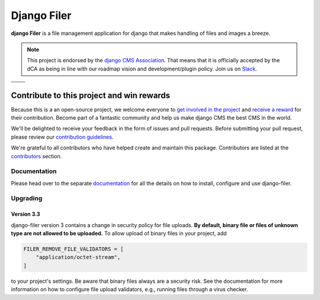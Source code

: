 ============
Django Filer
============

|pypi| |python| |django| |coverage|

**django Filer** is a file management application for django that makes
handling of files and images a breeze.

.. note::

        This project is endorsed by the `django CMS Association <https://www.django-cms.org/en/about-us/>`_.
        That means that it is officially accepted by the dCA as being in line with our roadmap vision and development/plugin policy.
        Join us on `Slack <https://www.django-cms.org/slack/>`_.

.. We're using absolute image url below, because relative paths won't work on
   pypi. github would render relative paths correctly.

+-------------------------------------------------------------------------------------------------------------+-------------------------------------------------------------------------------------------------------------+
| .. image:: https://raw.githubusercontent.com/django-cms/django-filer/master/docs/_static/filer_2.png        | .. image:: https://raw.githubusercontent.com/django-cms/django-filer/master/docs/_static/filer_3.png        |
+-------------------------------------------------------------------------------------------------------------+-------------------------------------------------------------------------------------------------------------+
| .. image:: https://raw.githubusercontent.com/django-cms/django-filer/master/docs/_static/detail_image.png   | .. image:: https://raw.githubusercontent.com/django-cms/django-filer/master/docs/_static/detail_file.png    |
+-------------------------------------------------------------------------------------------------------------+-------------------------------------------------------------------------------------------------------------+
| .. image:: https://raw.githubusercontent.com/django-cms/django-filer/master/docs/_static/file_picker_1.png  | .. image:: https://raw.githubusercontent.com/django-cms/django-filer/master/docs/_static/file_picker_3.png  |
+-------------------------------------------------------------------------------------------------------------+-------------------------------------------------------------------------------------------------------------+


*******************************************
Contribute to this project and win rewards
*******************************************

Because this is a an open-source project, we welcome everyone to
`get involved in the project <https://www.django-cms.org/en/contribute/>`_ and
`receive a reward <https://www.django-cms.org/en/bounty-program/>`_ for their contribution.
Become part of a fantastic community and help us make django CMS the best CMS in the world.

We'll be delighted to receive your
feedback in the form of issues and pull requests. Before submitting your
pull request, please review our `contribution guidelines
<http://docs.django-cms.org/en/latest/contributing/index.html>`_.

We're grateful to all contributors who have helped create and maintain this package.
Contributors are listed at the `contributors <https://github.com/django-cms/django-filer/graphs/contributors>`_
section.

Documentation
=============

Please head over to the separate `documentation <https://django-filer.readthedocs.io/en/latest/index.html>`_
for all the details on how to install, configure and use django-filer.

Upgrading
=========

Version 3.3
-----------

django-filer version 3 contains a change in security policy for file uploads.
**By default, binary file or files of unknown type are not allowed to be uploaded.**
To allow upload of binary files in your project, add

.. code-block:: python

    FILER_REMOVE_FILE_VALIDATORS = [
        "application/octet-stream",
    ]

to your project's settings. Be aware that binary files always are a security risk.
See the documentation for more information on how to configure file upload validators,
e.g., running files through a virus checker.


.. |pypi| image:: https://badge.fury.io/py/django-filer.svg
    :target: http://badge.fury.io/py/django-filer
.. |coverage| image:: https://codecov.io/gh/django-cms/django-filer/branch/master/graph/badge.svg
    :target: https://codecov.io/gh/django-cms/django-filer
.. |python| image:: https://img.shields.io/badge/python-3.10+-blue.svg
    :target: https://pypi.org/project/django-filer/
.. |django| image:: https://img.shields.io/badge/django-3.2+-blue.svg
    :target: https://www.djangoproject.com/
